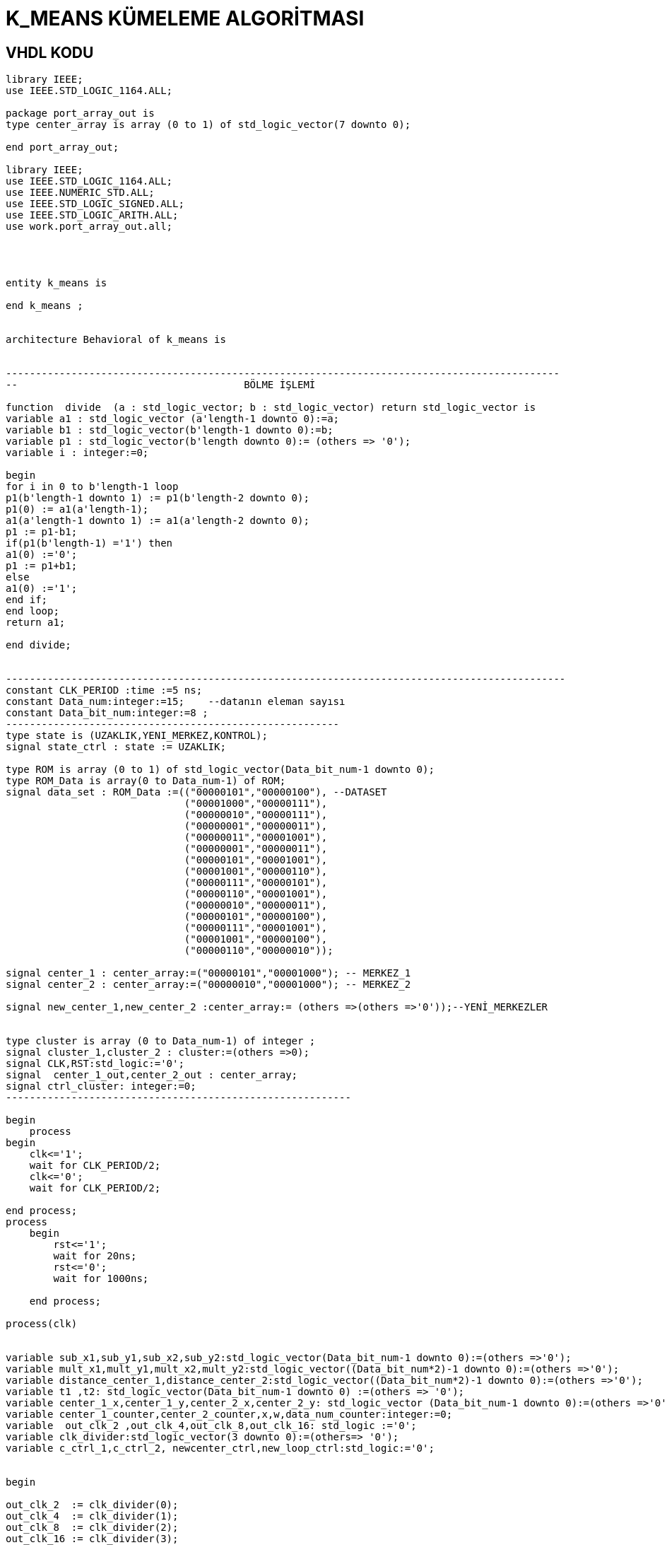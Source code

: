 =                            K_MEANS KÜMELEME ALGORİTMASI +

==  VHDL KODU +

[source,vhdl]
------------------------------------------------------------------------------------------------------
library IEEE;
use IEEE.STD_LOGIC_1164.ALL;

package port_array_out is
type center_array is array (0 to 1) of std_logic_vector(7 downto 0);

end port_array_out;

library IEEE;
use IEEE.STD_LOGIC_1164.ALL;
use IEEE.NUMERIC_STD.ALL;
use IEEE.STD_LOGIC_SIGNED.ALL;
use IEEE.STD_LOGIC_ARITH.ALL;
use work.port_array_out.all;




entity k_means is

end k_means ;


architecture Behavioral of k_means is


---------------------------------------------------------------------------------------------
--                                      BÖLME İŞLEMİ

function  divide  (a : std_logic_vector; b : std_logic_vector) return std_logic_vector is
variable a1 : std_logic_vector (a'length-1 downto 0):=a;
variable b1 : std_logic_vector(b'length-1 downto 0):=b;
variable p1 : std_logic_vector(b'length downto 0):= (others => '0');
variable i : integer:=0;

begin
for i in 0 to b'length-1 loop
p1(b'length-1 downto 1) := p1(b'length-2 downto 0);
p1(0) := a1(a'length-1);
a1(a'length-1 downto 1) := a1(a'length-2 downto 0);
p1 := p1-b1;
if(p1(b'length-1) ='1') then
a1(0) :='0';
p1 := p1+b1;
else
a1(0) :='1';
end if;
end loop;
return a1;

end divide;


----------------------------------------------------------------------------------------------
constant CLK_PERIOD :time :=5 ns;
constant Data_num:integer:=15;    --datanın eleman sayısı
constant Data_bit_num:integer:=8 ;
--------------------------------------------------------
type state is (UZAKLIK,YENI_MERKEZ,KONTROL);
signal state_ctrl : state := UZAKLIK;

type ROM is array (0 to 1) of std_logic_vector(Data_bit_num-1 downto 0);
type ROM_Data is array(0 to Data_num-1) of ROM;
signal data_set : ROM_Data :=(("00000101","00000100"), --DATASET
                              ("00001000","00000111"),
                              ("00000010","00000111"),
                              ("00000001","00000011"),
                              ("00000011","00001001"),
                              ("00000001","00000011"),
                              ("00000101","00001001"),
                              ("00001001","00000110"),
                              ("00000111","00000101"),
                              ("00000110","00001001"),
                              ("00000010","00000011"),
                              ("00000101","00000100"),
                              ("00000111","00001001"),
                              ("00001001","00000100"),
                              ("00000110","00000010"));

signal center_1 : center_array:=("00000101","00001000"); -- MERKEZ_1
signal center_2 : center_array:=("00000010","00001000"); -- MERKEZ_2

signal new_center_1,new_center_2 :center_array:= (others =>(others =>'0'));--YENİ_MERKEZLER


type cluster is array (0 to Data_num-1) of integer ;
signal cluster_1,cluster_2 : cluster:=(others =>0);
signal CLK,RST:std_logic:='0';
signal  center_1_out,center_2_out : center_array;
signal ctrl_cluster: integer:=0;
----------------------------------------------------------

begin
    process
begin
    clk<='1';
    wait for CLK_PERIOD/2;
    clk<='0';
    wait for CLK_PERIOD/2;

end process;
process
    begin
        rst<='1';
        wait for 20ns;
        rst<='0';
        wait for 1000ns;

    end process; 

process(clk)


variable sub_x1,sub_y1,sub_x2,sub_y2:std_logic_vector(Data_bit_num-1 downto 0):=(others =>'0');
variable mult_x1,mult_y1,mult_x2,mult_y2:std_logic_vector((Data_bit_num*2)-1 downto 0):=(others =>'0');
variable distance_center_1,distance_center_2:std_logic_vector((Data_bit_num*2)-1 downto 0):=(others =>'0');
variable t1 ,t2: std_logic_vector(Data_bit_num-1 downto 0) :=(others => '0');
variable center_1_x,center_1_y,center_2_x,center_2_y: std_logic_vector (Data_bit_num-1 downto 0):=(others =>'0');
variable center_1_counter,center_2_counter,x,w,data_num_counter:integer:=0;
variable  out_clk_2 ,out_clk_4,out_clk_8,out_clk_16: std_logic :='0';
variable clk_divider:std_logic_vector(3 downto 0):=(others=> '0');
variable c_ctrl_1,c_ctrl_2, newcenter_ctrl,new_loop_ctrl:std_logic:='0';


begin

out_clk_2  := clk_divider(0);
out_clk_4  := clk_divider(1);
out_clk_8  := clk_divider(2);
out_clk_16 := clk_divider(3);



        if RST='1' then

             data_num_counter:=0;
             center_1_counter:=0;
             center_2_counter:=0;

             newcenter_ctrl:='0';
             new_loop_ctrl:='0';

             cluster_1 <=(others =>0);
             cluster_2 <=(others =>0);

             x:=0;
             w:=0;
             center_1_x:=(others =>'0');
             center_1_y:=(others =>'0');
             center_2_x:=(others =>'0');
             center_2_y:=(others =>'0');
             c_ctrl_1:='0';
             c_ctrl_2:='0';



        elsif (clk'event and clk='1') then

        case state_ctrl  is
             when UZAKLIK =>

            clk_divider:=clk_divider+1;

            if(data_num_counter=Data_num)then         --datanın tüm elemanları için işlem yapıldıysa "YENI_MERKEZ"
                state_ctrl <=YENI_MERKEZ;             --durumuna geç
                new_loop_ctrl:='1';

            end if;

         -- pipeline olarak yapılan uzaklık işlemi
            if(out_clk_2='1')then

                sub_x1:=abs(center_1(0)-data_set(data_num_counter)(0));
                sub_y1:=abs(center_1(1)-data_set(data_num_counter)(1));
                sub_x2:=abs(center_2(0)-data_set(data_num_counter)(0));
                sub_y2:=abs(center_2(1)-data_set(data_num_counter)(1));
            end if;

            if(out_clk_4='1')then
                mult_x1:=sub_x1*sub_x1;
                mult_y1:=sub_y1*sub_y1;
                mult_x2:=sub_x2*sub_x2;
                mult_y2:=sub_y2*sub_y2;
            end if;

            if(out_clk_8='1')then
                distance_center_1:=mult_x1+mult_y1;
                distance_center_2:=mult_x2+mult_y2;
                ctrl_cluster<=1;

            end if;

            if(ctrl_cluster=1)then
                if(distance_center_2<=distance_center_1)then --NOKTANIN 2 MERKEZE UZAKLIGININ KARŞILAŞTIRILMASI
                  cluster_2(center_2_counter)<=data_num_counter;                  
                  center_2_counter:=center_2_counter+1;          -- kume_2'nin indisi
                  data_num_counter:=data_num_counter+1;            -- datanın indisi 
                  ctrl_cluster<=0;

                 else
                  cluster_1(center_1_counter)<=data_num_counter;
                  center_1_counter:=center_1_counter+1;          -- kume_1'in indisi
                  data_num_counter:=data_num_counter+1;               -- datanın indisi
                  ctrl_cluster<=0;

                end if;

              end if;

         when YENI_MERKEZ =>

         if(new_loop_ctrl='1')then
            t1:=conv_std_logic_vector(center_1_counter,8);
            t2:=conv_std_logic_vector(center_2_counter,8);
            center_1_x:=(others =>'0');
            center_1_y:=(others =>'0');
            center_2_x:=(others =>'0');
            center_2_y:=(others =>'0');
            x:=0;
            w:=0;
            newcenter_ctrl:='1';
            new_loop_ctrl:='0';
            c_ctrl_1:='0';
            c_ctrl_2:='0';
            end if;
                 if (  newcenter_ctrl='1')then
                     if(x<center_1_counter)then
                         center_1_x:=center_1_x+data_set(cluster_1(x))(0); --merkez_1 için kume_1'deki x degerlerinin toplanması
                         center_1_y:=center_1_y+data_set(cluster_1(x))(1); --merkez_1 için kume_1'deki y degerlerinin toplanması
                         x:=x+1;
                     end if;
                     if(x=center_1_counter)then
                        new_center_1(0)<= divide ( center_1_x ,t1 );       --yeni merkez_1'İN X DEGERİ
                        new_center_1(1) <= divide ( center_1_y ,t1 );      --yeni merkez_1'İN Y DEGERİ
                        c_ctrl_1:='1';
                     end if;
                     if(w<center_2_counter)then
                        center_2_x:=center_2_x+data_set(cluster_2(w))(0);  --merkez_2 için kume_1'deki x degerlerinin toplanması
                        center_2_y:=center_2_y+data_set(cluster_2(w))(1);  --merkez_2 için kume_1'deki y degerlerinin toplanması
                        w:=w+1;
                     end if;
                     if(w=center_2_counter)then
                        new_center_2(0)<= divide ( center_2_x ,t2 );     --yeni merkez_2'İN X DEGERİ
                        new_center_2(1) <= divide (center_2_y ,t2 );     --yeni merkez_2'İN Y DEGERİ
                        c_ctrl_2:='1';
                     end if;
                     if(c_ctrl_1='1' and c_ctrl_2='1')then
                       state_ctrl  <=KONTROL;
                       c_ctrl_1:='0';
                       c_ctrl_2:='0';
                     end if;
                 end if;

           when KONTROL=>

           if(center_1=new_center_1 and center_2=new_center_2 )then  --eski ve yeni merkezlerıin karşılaştırılması


           center_1_out<=center_1;
           center_2_out<=center_2;

           else
           center_1<=new_center_1;
           center_2<=new_center_2;
           state_ctrl  <=UZAKLIK;        --yeni merkez eski merkeze eşit değilse "UZAKLIK" durumuna dön
           data_num_counter:=0;
           center_1_counter:=0;
           center_2_counter:=0;
           newcenter_ctrl:='0';
           cluster_1 <=(others =>0);
           cluster_2 <=(others =>0);
           end if;

         when others => NULL;
   end case;

end if;
end process;

end Behavioral;
------------------------------------------------------------------------------------------------------

== SİMULASYON +

image::https://github.com/bahadirturkoglu/fpga/raw/master/shem.PNG[R]


